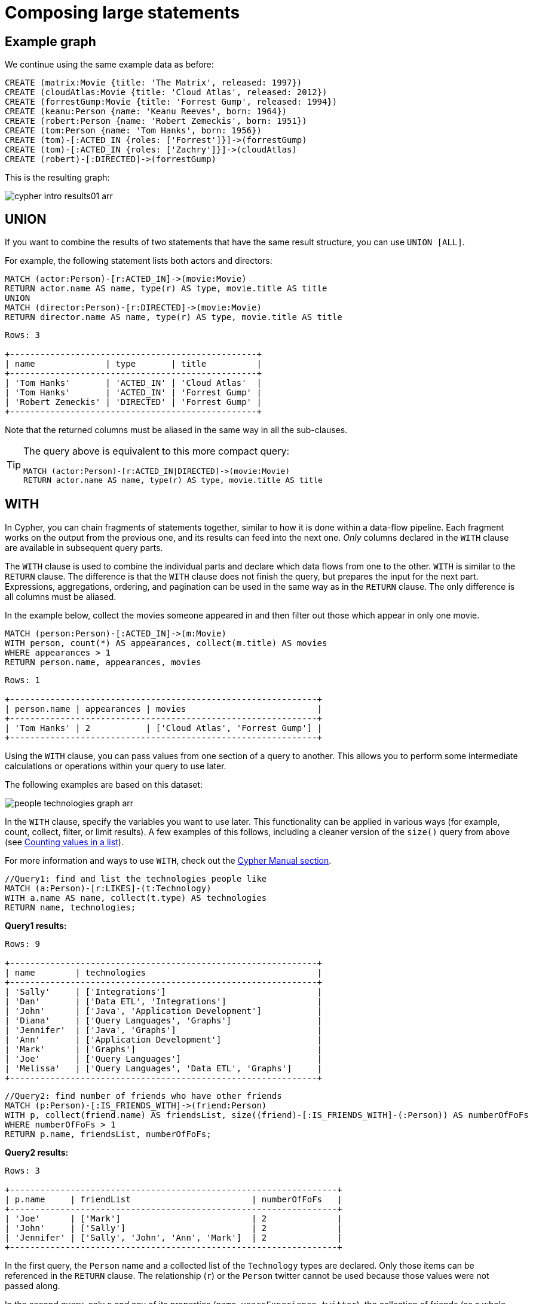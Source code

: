 :description: This section describes how to compose large statements using the `UNION` and `WITH` keywords.

[[cypher-intro-large-statements]]
= Composing large statements


[[cypher-intro-large-statements-example-graph]]
== Example graph

We continue using the same example data as before:

[source,cypher, indent=0]
----
CREATE (matrix:Movie {title: 'The Matrix', released: 1997})
CREATE (cloudAtlas:Movie {title: 'Cloud Atlas', released: 2012})
CREATE (forrestGump:Movie {title: 'Forrest Gump', released: 1994})
CREATE (keanu:Person {name: 'Keanu Reeves', born: 1964})
CREATE (robert:Person {name: 'Robert Zemeckis', born: 1951})
CREATE (tom:Person {name: 'Tom Hanks', born: 1956})
CREATE (tom)-[:ACTED_IN {roles: ['Forrest']}]->(forrestGump)
CREATE (tom)-[:ACTED_IN {roles: ['Zachry']}]->(cloudAtlas)
CREATE (robert)-[:DIRECTED]->(forrestGump)
----

This is the resulting graph:

image::cypher-intro-results01-arr.svg[role="middle"]


[[cypher-intro-large-statements-union]]
== UNION

If you want to combine the results of two statements that have the same result structure, you can use `UNION [ALL]`.

For example, the following statement lists both actors and directors:

[source, cypher, role="noplay"]
----
MATCH (actor:Person)-[r:ACTED_IN]->(movie:Movie)
RETURN actor.name AS name, type(r) AS type, movie.title AS title
UNION
MATCH (director:Person)-[r:DIRECTED]->(movie:Movie)
RETURN director.name AS name, type(r) AS type, movie.title AS title
----

[queryresult]
----
Rows: 3

+-------------------------------------------------+
| name              | type       | title          |
+-------------------------------------------------+
| 'Tom Hanks'       | 'ACTED_IN' | 'Cloud Atlas'  |
| 'Tom Hanks'       | 'ACTED_IN' | 'Forrest Gump' |
| 'Robert Zemeckis' | 'DIRECTED' | 'Forrest Gump' |
+-------------------------------------------------+
----

Note that the returned columns must be aliased in the same way in all the sub-clauses.

[TIP]
====
The query above is equivalent to this more compact query:

[source, cypher, role="noplay"]
----
MATCH (actor:Person)-[r:ACTED_IN|DIRECTED]->(movie:Movie)
RETURN actor.name AS name, type(r) AS type, movie.title AS title
----
====


[[cypher-intro-large-statements-with]]
== WITH

In Cypher, you can chain fragments of statements together, similar to how it is done within a data-flow pipeline.
Each fragment works on the output from the previous one, and its results can feed into the next one.
_Only_ columns declared in the `WITH` clause are available in subsequent query parts.

The `WITH` clause is used to combine the individual parts and declare which data flows from one to the other.
`WITH` is similar to the `RETURN` clause.
The difference is that the `WITH` clause does not finish the query, but prepares the input for the next part.
Expressions, aggregations, ordering, and pagination can be used in the same way as in the `RETURN` clause.
The only difference is all columns must be aliased.

In the example below, collect the movies someone appeared in and then filter out those which appear in only one movie.

[source, cypher, role="noplay"]
----
MATCH (person:Person)-[:ACTED_IN]->(m:Movie)
WITH person, count(*) AS appearances, collect(m.title) AS movies
WHERE appearances > 1
RETURN person.name, appearances, movies
----

[queryresult]
----
Rows: 1

+-------------------------------------------------------------+
| person.name | appearances | movies                          |
+-------------------------------------------------------------+
| 'Tom Hanks' | 2           | ['Cloud Atlas', 'Forrest Gump'] |
+-------------------------------------------------------------+
----

Using the `WITH` clause, you can pass values from one section of a query to another.
This allows you to perform some intermediate calculations or operations within your query to use later.

The following examples are based on this dataset:

image:people-technologies-graph-arr.svg[role='popup-link']

In the `WITH` clause, specify the variables you want to use later.
This functionality can be applied in various ways (for example, count, collect, filter, or limit results).
A few examples of this follows, including a cleaner version of the `size()` query from above (see xref:cypher-intro/results.adoc#aggregate-size[Counting values in a list]).

For more information and ways to use `WITH`, check out the link:https://neo4j.com/docs/cypher-manual/current/clauses/with/[Cypher Manual section^].

[source, cypher]
----
//Query1: find and list the technologies people like
MATCH (a:Person)-[r:LIKES]-(t:Technology)
WITH a.name AS name, collect(t.type) AS technologies
RETURN name, technologies;
----

*Query1 results:*

[queryresult]
----
Rows: 9

+-------------------------------------------------------------+
| name        | technologies                                  |
+-------------------------------------------------------------+
| 'Sally'     | ['Integrations']                              |
| 'Dan'       | ['Data ETL', 'Integrations']                  |
| 'John'      | ['Java', 'Application Development']           |
| 'Diana'     | ['Query Languages', 'Graphs']                 | 
| 'Jennifer'  | ['Java', 'Graphs']                            |
| 'Ann'       | ['Application Development']                   |
| 'Mark'      | ['Graphs']                                    |
| 'Joe'       | ['Query Languages']                           |
| 'Melissa'   | ['Query Languages', 'Data ETL', 'Graphs']     |
+-------------------------------------------------------------+
----


[source, cypher]
----
//Query2: find number of friends who have other friends
MATCH (p:Person)-[:IS_FRIENDS_WITH]->(friend:Person)
WITH p, collect(friend.name) AS friendsList, size((friend)-[:IS_FRIENDS_WITH]-(:Person)) AS numberOfFoFs
WHERE numberOfFoFs > 1
RETURN p.name, friendsList, numberOfFoFs;
----

*Query2 results:*

[queryresult]
----
Rows: 3

+-----------------------------------------------------------------+
| p.name     | friendList                        | numberOfFoFs   |
+-----------------------------------------------------------------+
| 'Joe'      | ['Mark']                          | 2              |
| 'John'     | ['Sally']                         | 2              |
| 'Jennifer' | ['Sally', 'John', 'Ann', 'Mark']  | 2              |
+-----------------------------------------------------------------+
----


In the first query, the `Person` name and a collected list of the `Technology` types are declared.
Only those items can be referenced in the `RETURN` clause.
The relationship (`r`) or the `Person` twitter cannot be used because those values were not passed along.

In the second query, only `p` and any of its properties (`name`, `yearsExperience`, `twitter`), the collection of friends (as a whole, not each value), and the number of friend-of-friends can be referenced.
Since those values were passed along in the `WITH` clause, they can be used in the `WHERE` or `RETURN` clauses.

`WITH` requires all values passed to have a variable (if they do not already have one).
The `Person` nodes were given a variable (`p`) in the `MATCH` clause, so no variable needs to be assigned there.

[NOTE]
--
`WITH` is also very helpful for setting up parameters before the query.
Often useful for parameter keys, url strings, and other query variables when importing data.

[source,cypher]
----
//Find people with 2-6 years of experience
WITH 2 AS experienceMin, 6 AS experienceMax
MATCH (p:Person)
WHERE experienceMin <= p.yearsExperience <= experienceMax
RETURN p
----
--
